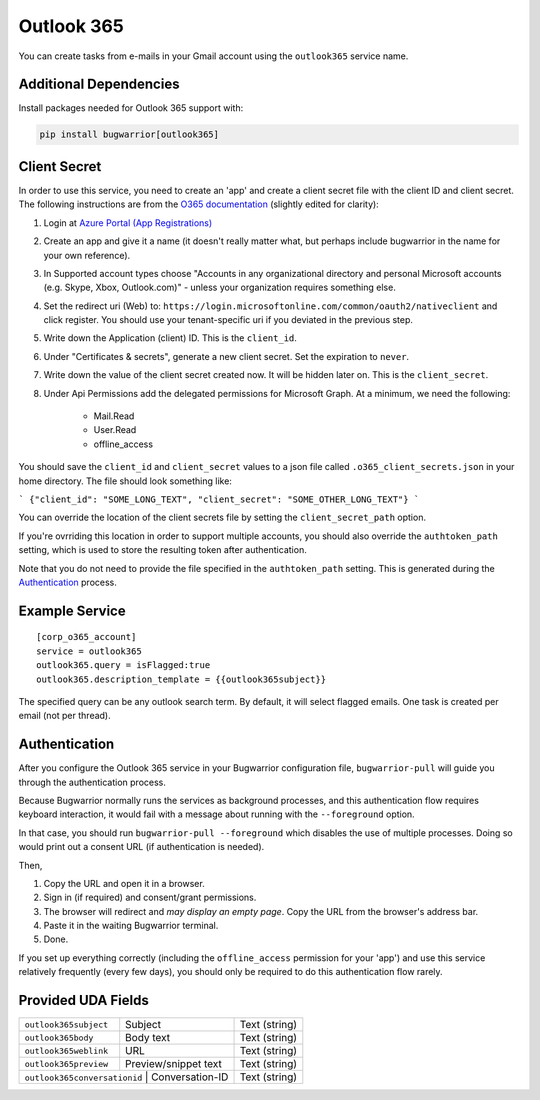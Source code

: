 Outlook 365
===========

You can create tasks from e-mails in your Gmail account using the
``outlook365`` service name.

Additional Dependencies
-----------------------

Install packages needed for Outlook 365 support with:

.. code:: bash

   pip install bugwarrior[outlook365]

Client Secret
-------------

In order to use this service, you need to create an 'app' and create a client
secret file with the client ID and client secret. The following instructions
are from the `O365 documentation`_ (slightly edited for clarity):

#. Login at `Azure Portal (App Registrations)`_
#. Create an app and give it a name (it doesn't really matter what, but
   perhaps include bugwarrior in the name for your own reference).
#. In Supported account types choose "Accounts in any organizational directory
   and personal Microsoft accounts (e.g. Skype, Xbox, Outlook.com)" - unless
   your organization requires something else.
#. Set the redirect uri (Web) to:
   ``https://login.microsoftonline.com/common/oauth2/nativeclient`` and click
   register. You should use your tenant-specific uri if you deviated in the
   previous step.
#. Write down the Application (client) ID. This is the ``client_id``.
#. Under "Certificates & secrets", generate a new client secret. Set the
   expiration to ``never``.
#. Write down the value of the client secret created now. It will be hidden
   later on. This is the ``client_secret``.
#. Under Api Permissions add the delegated permissions for Microsoft Graph. At
   a minimum, we need the following:
      * Mail.Read
      * User.Read
      * offline_access

You should save the ``client_id`` and ``client_secret`` values to a json file
called ``.o365_client_secrets.json`` in your home directory. The file should
look something like:

```
{"client_id": "SOME_LONG_TEXT", "client_secret": "SOME_OTHER_LONG_TEXT"}
```

You can override the location of the client secrets file by setting the
``client_secret_path`` option.

If you're ovrriding this location in order to support multiple accounts, you
should also override the ``authtoken_path`` setting, which is used to store
the resulting token after authentication.

Note that you do not need to provide the file specified in the
``authtoken_path`` setting. This is generated during the Authentication_
process.


.. _O365 documentation: https://pypi.org/project/O365/#authentication

.. _Azure Portal (App Registrations): https://portal.azure.com/#blade/Microsoft_AAD_RegisteredApps/ApplicationsListBlade


Example Service
---------------

::

    [corp_o365_account]
    service = outlook365
    outlook365.query = isFlagged:true
    outlook365.description_template = {{outlook365subject}}

The specified query can be any outlook search term. By default, it will select
flagged emails. One task is created per email (not per thread).


Authentication
--------------

After you configure the Outlook 365 service in your Bugwarrior configuration
file, ``bugwarrior-pull`` will guide you through the authentication process.

Because Bugwarrior normally runs the services as background processes, and
this authentication flow requires keyboard interaction, it would fail with
a message about running with the ``--foreground`` option.

In that case, you should run ``bugwarrior-pull --foreground`` which disables
the use of multiple processes. Doing so would print out a consent URL (if
authentication is needed).

Then,

#. Copy the URL and open it in a browser.
#. Sign in (if required) and consent/grant permissions.
#. The browser will redirect and *may display an empty page*. Copy the URL
   from the browser's address bar.
#. Paste it in the waiting Bugwarrior terminal.
#. Done.

If you set up everything correctly (including the ``offline_access``
permission for your 'app') and use this service relatively frequently (every
few days), you should only be required to do this authentication flow rarely.


Provided UDA Fields
-------------------

+------------------------------+-----------------------+---------------+
| ``outlook365subject``        | Subject               | Text (string) |
+------------------------------+-----------------------+---------------+
| ``outlook365body``           | Body text             | Text (string) |
+------------------------------+-----------------------+---------------+
| ``outlook365weblink``        | URL                   | Text (string) |
+------------------------------+-----------------------+---------------+
| ``outlook365preview``        | Preview/snippet text  | Text (string) |
+------------------------------+-----------------------+---------------+
| ``outlook365conversationid`` | Conversation-ID       | Text (string) |
+---------------------+--------------------------------+---------------+
